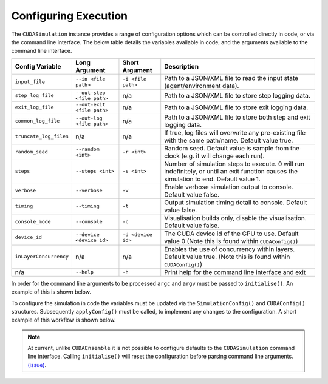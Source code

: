 .. _Configuring Execution:

Configuring Execution
=====================

The ``CUDASimulation`` instance provides a range of configuration options which can be controlled directly in code, or via the command line interface. The below table details the variables available in code, and the arguments available to the command line interface.

======================= ========================== ================== ====================================================================================
Config Variable         Long Argument              Short Argument     Description
======================= ========================== ================== ====================================================================================
``input_file``          ``--in <file path>``       ``-i <file path>`` Path to a JSON/XML file to read the input state (agent/environment data).
``step_log_file``       ``--out-step <file path>`` n/a                Path to a JSON/XML file to store step logging data.
``exit_log_file``       ``--out-exit <file path>`` n/a                Path to a JSON/XML file to store exit logging data.
``common_log_file``     ``--out-log <file path>``  n/a                Path to a JSON/XML file to store both step and exit logging data.
``truncate_log_files``  n/a                        n/a                If true, log files will overwrite any pre-existing file with the same path/name. Default value true.
``random_seed``         ``--random <int>``         ``-r <int>``       Random seed. Default value is sample from the clock (e.g. it will change each run).
``steps``               ``--steps <int>``          ``-s <int>``       Number of simulation steps to execute. 0 will run indefinitely, or until an exit function causes the simulation to end. Default value 1.    
``verbose``             ``--verbose``              ``-v``             Enable verbose simulation output to console. Default value false.
``timing``              ``--timing``               ``-t``             Output simulation timing detail to console. Default value false.
``console_mode``        ``--console``              ``-c``             Visualisation builds only, disable the visualisation. Default value false.
``device_id``           ``--device <device id>``   ``-d <device id>`` The CUDA device id of the GPU to use. Default value 0 (Note this is found within ``CUDAConfig()``)
``inLayerConcurrency``  n/a                        n/a                Enables the use of concurrency within layers. Default value true. (Note this is found within ``CUDAConfig()``)
n/a                     ``--help``                 ``-h``             Print help for the command line interface and exit
======================= ========================== ================== ====================================================================================

In order for the command line arguments to be processed ``argc`` and ``argv`` must be passed to ``initialise()``. An example of this is shown below.

.. tabs::

  .. code-tab:: cuda CUDA C++
     
    // Create a simulation object from the model
    flamegpu::CUDASimulation simulation(model);
    
    // Initialise the model with the supplied command line parameters
    simulation.initialise(argc, argv);
    
    // Run the simulation
    simulation.simulate();

  .. code-tab:: python

    # Create a simulation object from the model
    simulation = pyflamegpu.CUDASimulation(model)
    
    # Initialise the model with the supplied command line parameters
    simulation.initialise(sys.argv)

    # Run the simulation
    simulation.simulate()


To configure the simulation in code the variables must be updated via the ``SimulationConfig()`` and ``CUDAConfig()`` structures. Subsequently ``applyConfig()`` must be called, to implement any changes to the configuration. A short example of this workflow is shown below.


.. note ::
  At current, unlike ``CUDAEnsemble`` it is not possible to configure defaults to the ``CUDASimulation`` command line interface. Calling ``initialise()`` will reset the configuration before parsing command line arguments. `(issue) <https://github.com/FLAMEGPU/FLAMEGPU2/issues/755>`_.

.. tabs::

  .. code-tab:: cuda CUDA C++
     
    // Create a simulation object from the model
    flamegpu::CUDASimulation simulation(model);
    
    // Update the configuration
    simulation.SimulationConfig().steps = 100;
    simulation.SimulationConfig().input_file = "input.json";
    simulation.CUDAConfig().device = 1;

    // Apply the updated configuration
    simulation.applyConfig();
    
    // Run the simulation
    simulation.simulate();

  .. code-tab:: python

    # Create a simulation object from the model
    simulation = pyflamegpu.CUDASimulation(model)
    
    # Update the configuration
    simulation.SimulationConfig().steps = 100
    simulation.SimulationConfig().input_file = "input.json"
    simulation.CUDAConfig().device = 1

    # Apply the updated configuration
    simulation.applyConfig()

    # Run the simulation
    simulation.simulate()